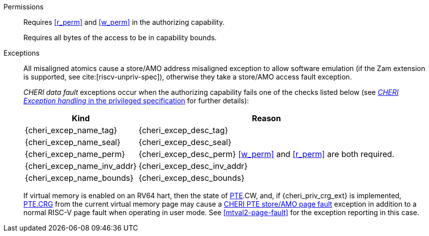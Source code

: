 Permissions::
ifdef::cap_atomic[]
Requires the authorizing capability have its valid tag set and not be sealed.
+
Requires <<r_perm>> and <<w_perm>> in the authorizing capability.
+
If <<c_perm>> is not granted then store the memory tag as zero, and load `cd.tag` as zero.
+
If the authorizing capability does not grant <<lm_perm>>, and the valid tag of `cd` is 1 and `cd` is not sealed, then an implicit <<ACPERM>> clearing <<w_perm>> and <<lm_perm>> is performed to obtain the intermediate permissions on `cd` (see <<LC>>).
+
If the authorizing capability does not grant <<el_perm>>, and the valid tag of `cd` is 1, then an implicit <<ACPERM>> restricting the <<section_cap_level>> to the level of the authorizing capability is performed.
If `cd` is not sealed, this implicit <<ACPERM>> also clears <<el_perm>> to obtain the final permissions on `cd` (see <<cap_level_load_summary>> and <<LC>>).
+
The stored tag is also set to zero if the authorizing capability does not have <<sl_perm>> set but the stored data has a <<section_cap_level>> of 0 (see <<SC>>).
endif::[]
ifndef::cap_atomic[]
Requires <<r_perm>> and <<w_perm>> in the authorizing capability.
endif::[]
+
Requires all bytes of the access to be in capability bounds.

Exceptions::
All misaligned atomics cause a store/AMO address misaligned exception to allow software emulation (if the Zam extension is supported, see cite:[riscv-unpriv-spec]), otherwise they take a store/AMO access fault exception.
+
_CHERI data fault_ exceptions occur when the authorizing capability fails one of the checks
listed below (see <<sec_cheri_exception_handling,_CHERI Exception handling_ in the privileged specification>> for further details):
+
[%autowidth,options=header,align=center]
|==============================================================================
| Kind                        | Reason
| {cheri_excep_name_tag}      | {cheri_excep_desc_tag}
| {cheri_excep_name_seal}     | {cheri_excep_desc_seal}
| {cheri_excep_name_perm}     | {cheri_excep_desc_perm} <<w_perm>> and <<r_perm>> are both required.
| {cheri_excep_name_inv_addr} | {cheri_excep_desc_inv_addr}
| {cheri_excep_name_bounds}   | {cheri_excep_desc_bounds}
|==============================================================================
+
If virtual memory is enabled on an RV64 hart, then the state of <<section_priv_cheri_vmem,PTE>>.CW,
and, if {cheri_priv_crg_ext} is implemented, <<section_cheri_priv_crg_ext,PTE.CRG>> from the current virtual memory page may
cause a <<section_priv_cheri_vmem,CHERI PTE store/AMO page fault>> exception in addition to a normal RISC-V page fault
when operating in user mode.
See <<mtval2-page-fault>> for the exception reporting in this case.
+
:!cap_atomic:

